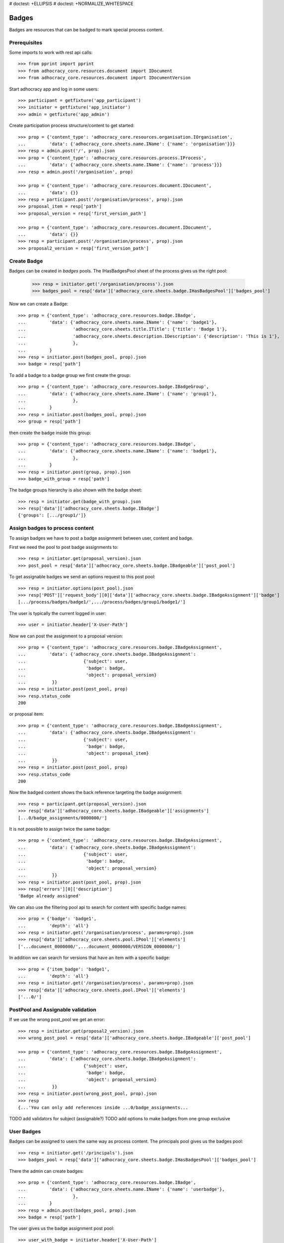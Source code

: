 # doctest: +ELLIPSIS
# doctest: +NORMALIZE_WHITESPACE

Badges
------

Badges are resources that can be badged to mark special process content.

Prerequisites
~~~~~~~~~~~~~

Some imports to work with rest api calls::

    >>> from pprint import pprint
    >>> from adhocracy_core.resources.document import IDocument
    >>> from adhocracy_core.resources.document import IDocumentVersion

Start adhocracy app and log in some users::

    >>> participant = getfixture('app_participant')
    >>> initiator = getfixture('app_initiator')
    >>> admin = getfixture('app_admin')

Create participation process structure/content to get started::

    >>> prop = {'content_type': 'adhocracy_core.resources.organisation.IOrganisation',
    ...         'data': {'adhocracy_core.sheets.name.IName': {'name': 'organisation'}}}
    >>> resp = admin.post('/', prop).json
    >>> prop = {'content_type': 'adhocracy_core.resources.process.IProcess',
    ...         'data': {'adhocracy_core.sheets.name.IName': {'name': 'process'}}}
    >>> resp = admin.post('/organisation', prop)

    >>> prop = {'content_type': 'adhocracy_core.resources.document.IDocument',
    ...         'data': {}}
    >>> resp = participant.post('/organisation/process', prop).json
    >>> proposal_item = resp['path']
    >>> proposal_version = resp['first_version_path']

    >>> prop = {'content_type': 'adhocracy_core.resources.document.IDocument',
    ...         'data': {}}
    >>> resp = participant.post('/organisation/process', prop).json
    >>> proposal2_version = resp['first_version_path']

Create Badge
~~~~~~~~~~~~

Badges can be created in `badges` pools. The IHasBadgesPool sheet of the process
gives us the right pool:


    >>> resp = initiator.get('/organisation/process').json
    >>> badges_pool = resp['data']['adhocracy_core.sheets.badge.IHasBadgesPool']['badges_pool']

Now we can create a Badge::

    >>> prop = {'content_type': 'adhocracy_core.resources.badge.IBadge',
    ...         'data': {'adhocracy_core.sheets.name.IName': {'name': 'badge1'},
    ...                  'adhocracy_core.sheets.title.ITitle': {'title': 'Badge 1'},
    ...                  'adhocracy_core.sheets.description.IDescription': {'description': 'This is 1'},
    ...                  },
    ...         }
    >>> resp = initiator.post(badges_pool, prop).json
    >>> badge = resp['path']

To add a badge to a badge group we first create the group::

    >>> prop = {'content_type': 'adhocracy_core.resources.badge.IBadgeGroup',
    ...         'data': {'adhocracy_core.sheets.name.IName': {'name': 'group1'},
    ...                  },
    ...         }
    >>> resp = initiator.post(badges_pool, prop).json
    >>> group = resp['path']

then create the badge inside this group::

    >>> prop = {'content_type': 'adhocracy_core.resources.badge.IBadge',
    ...         'data': {'adhocracy_core.sheets.name.IName': {'name': 'badge1'},
    ...                  },
    ...         }
    >>> resp = initiator.post(group, prop).json
    >>> badge_with_group = resp['path']

The badge groups hierarchy is also shown with the badge sheet::

    >>> resp = initiator.get(badge_with_group).json
    >>> resp['data']['adhocracy_core.sheets.badge.IBadge']
    {'groups': [.../group1/']}


Assign badges to process content
~~~~~~~~~~~~~~~~~~~~~~~~~~~~~~~~

To assign badges we have to post a badge assignment between user, content
and badge.

First we need the pool to post badge assignments to::

    >>> resp = initiator.get(proposal_version).json
    >>> post_pool = resp['data']['adhocracy_core.sheets.badge.IBadgeable']['post_pool']

To get assignable badges we send an options request to this post pool::

    >>> resp = initiator.options(post_pool).json
    >>> resp['POST']['request_body'][0]['data']['adhocracy_core.sheets.badge.IBadgeAssignment']['badge']
    [.../process/badges/badge1/',.../process/badges/group1/badge1/']

The user is typically the current logged in user::

    >>> user = initiator.header['X-User-Path']

Now we can post the assignment to a proposal version::

    >>> prop = {'content_type': 'adhocracy_core.resources.badge.IBadgeAssignment',
    ...         'data': {'adhocracy_core.sheets.badge.IBadgeAssignment':
    ...                      {'subject': user,
    ...                       'badge': badge,
    ...                       'object': proposal_version}
    ...          }}
    >>> resp = initiator.post(post_pool, prop)
    >>> resp.status_code
    200

or proposal item::

    >>> prop = {'content_type': 'adhocracy_core.resources.badge.IBadgeAssignment',
    ...         'data': {'adhocracy_core.sheets.badge.IBadgeAssignment':
    ...                      {'subject': user,
    ...                       'badge': badge,
    ...                       'object': proposal_item}
    ...          }}
    >>> resp = initiator.post(post_pool, prop)
    >>> resp.status_code
    200

Now the badged content shows the back reference targeting the badge assignment::

    >>> resp = participant.get(proposal_version).json
    >>> resp['data']['adhocracy_core.sheets.badge.IBadgeable']['assignments']
    [...0/badge_assignments/0000000/']

It is not possible to assign twice the same badge::

    >>> prop = {'content_type': 'adhocracy_core.resources.badge.IBadgeAssignment',
    ...         'data': {'adhocracy_core.sheets.badge.IBadgeAssignment':
    ...                      {'subject': user,
    ...                       'badge': badge,
    ...                       'object': proposal_version}
    ...          }}
    >>> resp = initiator.post(post_pool, prop).json
    >>> resp['errors'][0]['description']
    'Badge already assigned'

We can also use the filtering pool api to search for content with specific badge names::

    >>> prop = {'badge': 'badge1',
    ...         'depth': 'all'}
    >>> resp = initiator.get('/organisation/process', params=prop).json
    >>> resp['data']['adhocracy_core.sheets.pool.IPool']['elements']
    ['...document_0000000/',...document_0000000/VERSION_0000000/']

In addition we can search for versions that have an item with a specific badge::

    >>> prop = {'item_badge': 'badge1',
    ...         'depth': 'all'}
    >>> resp = initiator.get('/organisation/process', params=prop).json
    >>> resp['data']['adhocracy_core.sheets.pool.IPool']['elements']
    ['...0/']



PostPool and Assignable validation
~~~~~~~~~~~~~~~~~~~~~~~~~~~~~~~~~~~


If we use the wrong post_pool we get an error::

    >>> resp = initiator.get(proposal2_version).json
    >>> wrong_post_pool = resp['data']['adhocracy_core.sheets.badge.IBadgeable']['post_pool']

    >>> prop = {'content_type': 'adhocracy_core.resources.badge.IBadgeAssignment',
    ...         'data': {'adhocracy_core.sheets.badge.IBadgeAssignment':
    ...                      {'subject': user,
    ...                       'badge': badge,
    ...                       'object': proposal_version}
    ...          }}
    >>> resp = initiator.post(wrong_post_pool, prop).json
    >>> resp
    {...'You can only add references inside ...0/badge_assignments...


TODO add validators for subject (assignable?)
TODO add options to make badges from one group exclusive


User Badges
~~~~~~~~~~~~

Badges can be assigned to users the same way as process content.
The principals pool gives us the badges pool::

    >>> resp = initiator.get('/principals').json
    >>> badges_pool = resp['data']['adhocracy_core.sheets.badge.IHasBadgesPool']['badges_pool']

There the admin can create badges::

    >>> prop = {'content_type': 'adhocracy_core.resources.badge.IBadge',
    ...         'data': {'adhocracy_core.sheets.name.IName': {'name': 'userbadge'},
    ...                  },
    ...         }
    >>> resp = admin.post(badges_pool, prop).json
    >>> badge = resp['path']

The user gives us the badge assignment post pool::

    >>> user_with_badge = initiator.header['X-User-Path']
    >>> resp = initiator.get(user_with_badge).json
    >>> post_pool = resp['data']['adhocracy_core.sheets.badge.IBadgeable']['post_pool']


to create badge assignments::

    >>> user = admin.header['X-User-Path']
    >>> prop = {'content_type': 'adhocracy_core.resources.badge.IBadgeAssignment',
    ...         'data': {'adhocracy_core.sheets.badge.IBadgeAssignment':
    ...                      {'subject': user,
    ...                       'badge': badge,
    ...                       'object': user_with_badge}
    ...          }}
    >>> resp = admin.post(post_pool, prop).json

Now the badged content shows the back reference targeting the badge assignment::

    >>> resp = participant.get(user_with_badge).json
    >>> resp['data']['adhocracy_core.sheets.badge.IBadgeable']['assignments']
    [.../users/badge_assignments/0000000/']
